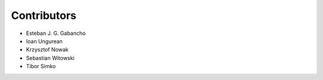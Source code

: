 ..
    This file is part of Invenio.
    Copyright (C) 2016-2018 CERN.

    Invenio is free software; you can redistribute it and/or modify it
    under the terms of the MIT License; see LICENSE file for more details.

Contributors
============

- Esteban J. G. Gabancho
- Ioan Ungurean
- Krzysztof Nowak
- Sebastian Witowski
- Tibor Simko
